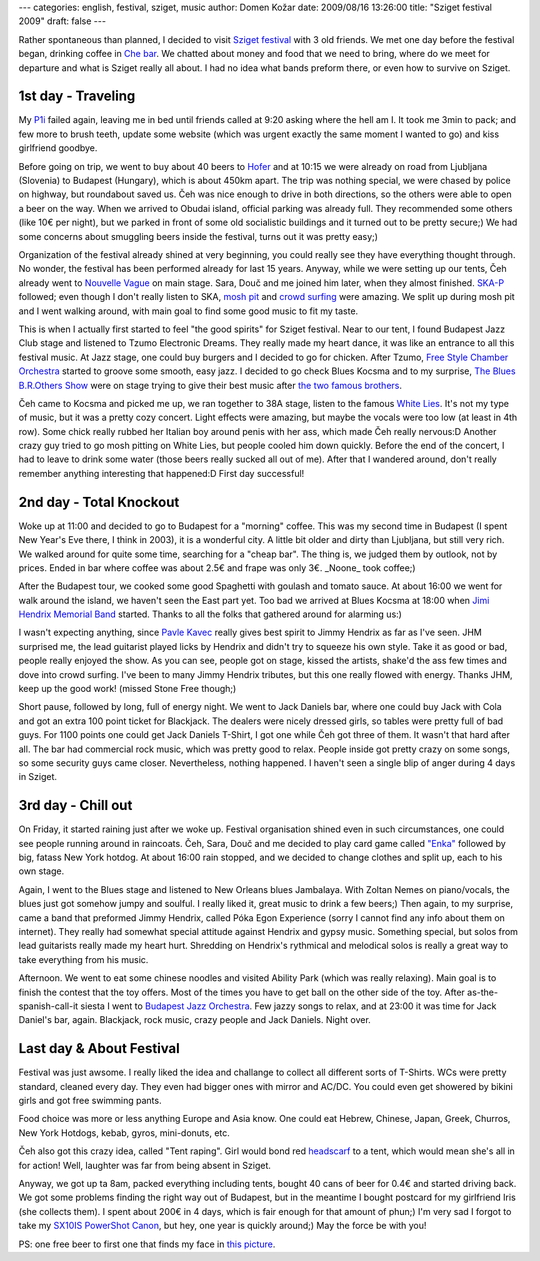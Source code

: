 ---
categories: english, festival, sziget, music
author: Domen Kožar
date: 2009/08/16 13:26:00
title: "Sziget festival 2009"
draft: false
---

Rather spontaneous than planned, I decided to visit `Sziget festival
<http://en.wikipedia.org/wiki/Sziget_Festival>`_ with 3 old friends. We met one day before the
festival began, drinking coffee in `Che bar <http://www.chebar.si/>`_. We chatted about money and
food that we need to bring, where do we meet for departure and what is Sziget really all about. I
had no idea what bands preform there, or even how to survive on Sziget.


1st day - Traveling
===================

My `P1i <http://www.sonyericsson.com/cws/products/mobilephones/overview/p1i>`_ failed again, leaving
me in bed until friends called at 9:20 asking where the hell am I. It took me 3min to pack; and few
more to brush teeth, update some website (which was urgent exactly the same moment I wanted to go)
and kiss girlfriend goodbye.

Before going on trip, we went to buy about 40 beers to `Hofer <http://hofer.si/>`_ and at 10:15 we
were already on road from Ljubljana (Slovenia) to Budapest (Hungary), which is about 450km apart.
The trip was nothing special, we were chased by police on highway, but roundabout saved us. Čeh was
nice enough to drive in both directions, so the others were able to open a beer on the way. When we
arrived to Obudai island, official parking was already full. They recommended some others (like 10€
per night), but we parked in front of some old socialistic buildings and it turned out to be pretty
secure;) We had some concerns about smuggling beers inside the festival, turns out it was pretty
easy;)

.. image:: /images/008_sziget_2009_1.jpg
    :alt: park the car, drink beer!

Organization of the festival already shined at very beginning, you could really see they have
everything thought through. No wonder, the festival has been performed already for last 15 years.
Anyway, while we were setting up our tents, Čeh already went to `Nouvelle Vague
<http://www.nouvellesvagues.com/>`_ on main stage. Sara, Douč and me joined him later, when they
almost finished. `SKA-P <http://ska-p.com/index.php>`_ followed; even though I don't really listen
to SKA, `mosh pit <http://en.wikipedia.org/wiki/Moshing>`_ and `crowd surfing
<http://en.wikipedia.org/wiki/Crowd_surfing>`_ were amazing. We split up during mosh pit and I went
walking around, with main goal to find some good music to fit my taste.

.. image:: /images/008_sziget_2009_2.jpg
    :alt: SKA-P mosh pitting and crowd surfing

This is when I actually first started to feel "the good spirits" for Sziget festival. Near to our
tent, I found Budapest Jazz Club stage and listened to Tzumo Electronic Dreams. They really made my
heart dance, it was like an entrance to all this festival music. At Jazz stage, one could buy
burgers and I decided to go for chicken. After Tzumo, `Free Style Chamber Orchestra
<http://www.fsco.hu/>`_ started to groove some smooth, easy jazz. I decided to go check Blues Kocsma
and to my surprise, `The Blues B.R.Others Show <http://www.bluesbrothers.hu/>`_ were on stage trying
to give their best music after `the two famous brothers
<http://en.wikipedia.org/wiki/The_Blues_Brothers>`_. 

Čeh came to Kocsma and picked me up, we ran together to 38A stage, listen to the famous `White Lies
<http://www.whitelies.com/>`_. It's not my type of music, but it was a pretty cozy concert. Light
effects were amazing, but maybe the vocals were too low (at least in 4th row). Some chick really
rubbed her Italian boy around penis with her ass, which made Čeh really nervous:D Another crazy guy
tried to go mosh pitting on White Lies, but people cooled him down quickly. Before the end of the
concert, I had to leave to drink some water (those beers really sucked all out of me). After that I
wandered around, don't really remember anything interesting that happened:D First day successful!


2nd day - Total Knockout
========================

Woke up at 11:00 and decided to go to Budapest for a "morning" coffee. This was my second time in
Budapest (I spent New Year's Eve there, I think in 2003), it is a wonderful city. A little bit older
and dirty than Ljubljana, but still very rich. We walked around for quite some time, searching for a
"cheap bar". The thing is, we judged them by outlook, not by prices. Ended in bar where coffee was
about 2.5€ and frape was only 3€. _Noone_ took coffee;)

After the Budapest tour, we cooked some good Spaghetti with goulash and tomato sauce. At about 16:00
we went for walk around the island, we haven't seen the East part yet. Too bad we arrived at Blues
Kocsma at 18:00 when `Jimi Hendrix Memorial Band <http://jhm.uw.hu/>`_ started. Thanks to all the
folks that gathered around for alarming us:)

.. image:: /images/008_sziget_2009_3.jpg
    :alt: Jimmy Hendrix memorial band, Sziget 2009

I wasn't expecting anything, since `Pavle Kavec <http://www.trio-oko.com/oko.html>`_ really gives
best spirit to Jimmy Hendrix as far as I've seen. JHM surprised me, the lead guitarist played licks
by Hendrix and didn't try to squeeze his own style. Take it as good or bad, people really enjoyed
the show. As you can see, people got on stage, kissed the artists, shake'd the ass few times and
dove into crowd surfing. I've been to many Jimmy Hendrix tributes, but this one really flowed with
energy. Thanks JHM, keep up the good work! (missed Stone Free though;)

Short pause, followed by long, full of energy night. We went to Jack Daniels bar, where one could
buy Jack with Cola and got an extra 100 point ticket for Blackjack. The dealers were nicely dressed
girls, so tables were pretty full of bad guys. For 1100 points one could get Jack Daniels T-Shirt, I
got one while Čeh got three of them. It wasn't that hard after all. The bar had commercial rock
music, which was pretty good to relax. People inside got pretty crazy on some songs, so some
security guys came closer. Nevertheless, nothing happened. I haven't seen a single blip of anger
during 4 days in Sziget.


3rd day - Chill out
===================

On Friday, it started raining just after we woke up. Festival organisation shined even in such
circumstances, one could see people running around in raincoats. Čeh, Sara, Douč and me decided to
play card game called `"Enka" <http://en.wikipedia.org/wiki/Uno_(game)>`_ followed by big, fatass
New York hotdog. At about 16:00 rain stopped, and we decided to change clothes and split up, each to
his own stage.

Again, I went to the Blues stage and listened to New Orleans blues Jambalaya. With Zoltan Nemes on
piano/vocals, the blues just got somehow jumpy and soulful. I really liked it, great music to drink
a few beers;) Then again, to my surprise, came a band that preformed Jimmy Hendrix, called Póka Egon
Experience (sorry I cannot find any info about them on internet). They really had somewhat special
attitude against Hendrix and gypsy music. Something special, but solos from lead guitarists really
made my heart hurt. Shredding on Hendrix's rythmical and melodical solos is really a great way to
take everything from his music.

.. image:: /images/008_sziget_2009_4.jpg
    :alt: pretty girls, sziget 2009

Afternoon. We went to eat some chinese noodles and visited Ability Park (which was really relaxing).
Main goal is to finish the contest that the toy offers. Most of the times you have to get ball on
the other side of the toy. After as-the-spanish-call-it siesta I went to `Budapest Jazz Orchestra
<http://www.bjo.hu/>`_. Few jazzy songs to relax, and at 23:00 it was time for Jack Daniel's bar,
again. Blackjack, rock music, crazy people and Jack Daniels. Night over.


Last day & About Festival
=========================

Festival was just awsome. I really liked the idea and challange to collect all different sorts of
T-Shirts. WCs were pretty standard, cleaned every day. They even had bigger ones with mirror and
AC/DC. You could even get showered by bikini girls and got free swimming pants.

.. image:: /images/008_sziget_2009_5.jpg
    :alt: Bikini girls axe shower, Sziget 2009

Food choice was more or less anything Europe and Asia know. One could eat Hebrew, Chinese, Japan,
Greek, Churros, New York Hotdogs, kebab, gyros, mini-donuts, etc.

.. image:: /images/008_sziget_2009_6.jpg
    :alt: I want to have sex now, Sziget 2009

Čeh also got this crazy idea, called "Tent raping". Girl would bond red `headscarf
<http://en.wikipedia.org/wiki/Headscarf>`_ to a tent, which would mean she's all in for action!
Well, laughter was far from being absent in Sziget.

Anyway, we got up ta 8am, packed everything including tents, bought 40 cans of beer for 0.4€ and
started driving back. We got some problems finding the right way out of Budapest, but in the
meantime I bought postcard for my girlfriend Iris (she collects them). I spent about 200€ in 4 days,
which is fair enough for that amount of phun;) I'm very sad I forgot to take my `SX10IS PowerShot
Canon <http://www.letsgodigital.org/images/artikelen/6/canon-powershot-sx10-is-photo-gallery.jpg>`_,
but hey, one year is quickly around;) May the force be with you!

PS: one free beer to first one that finds my face in `this picture
</images/008_sziget_2009_7.jpg>`_.
